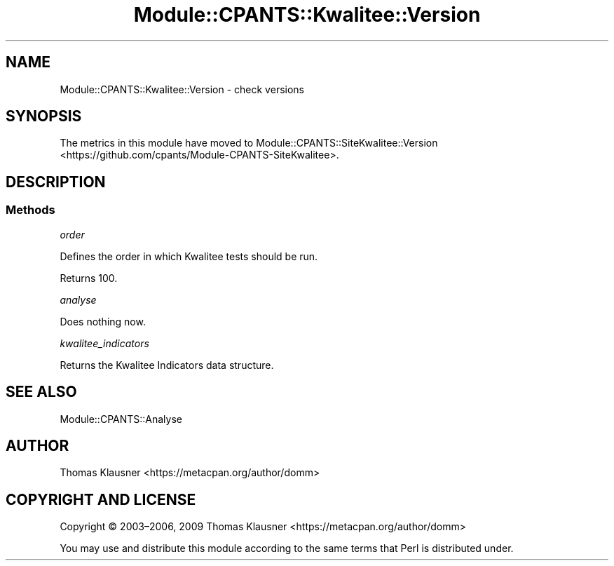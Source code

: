 .\" Automatically generated by Pod::Man 4.14 (Pod::Simple 3.40)
.\"
.\" Standard preamble:
.\" ========================================================================
.de Sp \" Vertical space (when we can't use .PP)
.if t .sp .5v
.if n .sp
..
.de Vb \" Begin verbatim text
.ft CW
.nf
.ne \\$1
..
.de Ve \" End verbatim text
.ft R
.fi
..
.\" Set up some character translations and predefined strings.  \*(-- will
.\" give an unbreakable dash, \*(PI will give pi, \*(L" will give a left
.\" double quote, and \*(R" will give a right double quote.  \*(C+ will
.\" give a nicer C++.  Capital omega is used to do unbreakable dashes and
.\" therefore won't be available.  \*(C` and \*(C' expand to `' in nroff,
.\" nothing in troff, for use with C<>.
.tr \(*W-
.ds C+ C\v'-.1v'\h'-1p'\s-2+\h'-1p'+\s0\v'.1v'\h'-1p'
.ie n \{\
.    ds -- \(*W-
.    ds PI pi
.    if (\n(.H=4u)&(1m=24u) .ds -- \(*W\h'-12u'\(*W\h'-12u'-\" diablo 10 pitch
.    if (\n(.H=4u)&(1m=20u) .ds -- \(*W\h'-12u'\(*W\h'-8u'-\"  diablo 12 pitch
.    ds L" ""
.    ds R" ""
.    ds C` ""
.    ds C' ""
'br\}
.el\{\
.    ds -- \|\(em\|
.    ds PI \(*p
.    ds L" ``
.    ds R" ''
.    ds C`
.    ds C'
'br\}
.\"
.\" Escape single quotes in literal strings from groff's Unicode transform.
.ie \n(.g .ds Aq \(aq
.el       .ds Aq '
.\"
.\" If the F register is >0, we'll generate index entries on stderr for
.\" titles (.TH), headers (.SH), subsections (.SS), items (.Ip), and index
.\" entries marked with X<> in POD.  Of course, you'll have to process the
.\" output yourself in some meaningful fashion.
.\"
.\" Avoid warning from groff about undefined register 'F'.
.de IX
..
.nr rF 0
.if \n(.g .if rF .nr rF 1
.if (\n(rF:(\n(.g==0)) \{\
.    if \nF \{\
.        de IX
.        tm Index:\\$1\t\\n%\t"\\$2"
..
.        if !\nF==2 \{\
.            nr % 0
.            nr F 2
.        \}
.    \}
.\}
.rr rF
.\" ========================================================================
.\"
.IX Title "Module::CPANTS::Kwalitee::Version 3"
.TH Module::CPANTS::Kwalitee::Version 3 "2019-08-08" "perl v5.32.0" "User Contributed Perl Documentation"
.\" For nroff, turn off justification.  Always turn off hyphenation; it makes
.\" way too many mistakes in technical documents.
.if n .ad l
.nh
.SH "NAME"
Module::CPANTS::Kwalitee::Version \- check versions
.SH "SYNOPSIS"
.IX Header "SYNOPSIS"
The metrics in this module have moved to Module::CPANTS::SiteKwalitee::Version <https://github.com/cpants/Module-CPANTS-SiteKwalitee>.
.SH "DESCRIPTION"
.IX Header "DESCRIPTION"
.SS "Methods"
.IX Subsection "Methods"
\fIorder\fR
.IX Subsection "order"
.PP
Defines the order in which Kwalitee tests should be run.
.PP
Returns \f(CW100\fR.
.PP
\fIanalyse\fR
.IX Subsection "analyse"
.PP
Does nothing now.
.PP
\fIkwalitee_indicators\fR
.IX Subsection "kwalitee_indicators"
.PP
Returns the Kwalitee Indicators data structure.
.SH "SEE ALSO"
.IX Header "SEE ALSO"
Module::CPANTS::Analyse
.SH "AUTHOR"
.IX Header "AUTHOR"
Thomas Klausner <https://metacpan.org/author/domm>
.SH "COPYRIGHT AND LICENSE"
.IX Header "COPYRIGHT AND LICENSE"
Copyright © 2003–2006, 2009 Thomas Klausner <https://metacpan.org/author/domm>
.PP
You may use and distribute this module according to the same terms
that Perl is distributed under.
